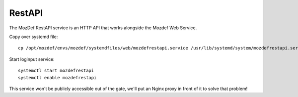 RestAPI
*******

The MozDef RestAPI service is an HTTP API that works alongside the Mozdef Web Service.

Copy over systemd file::

  cp /opt/mozdef/envs/mozdef/systemdfiles/web/mozdefrestapi.service /usr/lib/systemd/system/mozdefrestapi.service


Start loginput service::

  systemctl start mozdefrestapi
  systemctl enable mozdefrestapi


This service won't be publicly accessible out of the gate, we'll put an Nginx proxy in front of it to solve that problem!
